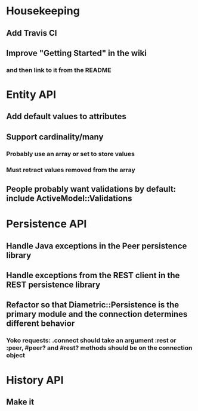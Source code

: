 * Housekeeping
** Add Travis CI
** Improve "Getting Started" in the wiki
*** and then link to it from the README

* Entity API
** Add default values to attributes
** Support cardinality/many
*** Probably use an array or set to store values
*** Must retract values removed from the array
** People probably want validations by default: include ActiveModel::Validations

* Persistence API
** Handle Java exceptions in the Peer persistence library
** Handle exceptions from the REST client in the REST persistence library
** Refactor so that Diametric::Persistence is the primary module and the connection determines different behavior
*** Yoko requests: .connect should take an argument :rest or :peer, #peer? and #rest? methods should be on the connection object

* History API
** Make it
